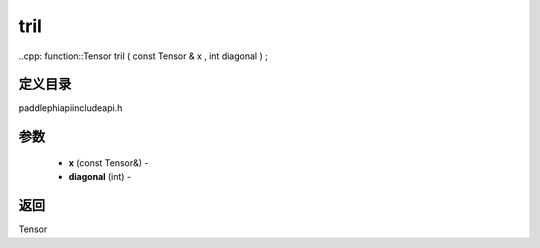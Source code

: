 .. _cn_api_paddle_experimental_tril:

tril
-------------------------------

..cpp: function::Tensor tril ( const Tensor & x , int diagonal ) ;

定义目录
:::::::::::::::::::::
paddle\phi\api\include\api.h

参数
:::::::::::::::::::::
	- **x** (const Tensor&) - 
	- **diagonal** (int) - 



返回
:::::::::::::::::::::
Tensor
